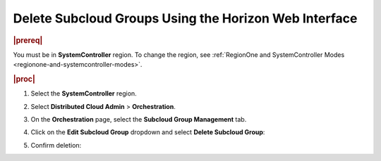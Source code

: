 .. _delete-subcloud-groups-22a7c65e66d7:

======================================================
Delete Subcloud Groups Using the Horizon Web Interface
======================================================

.. rubric:: |prereq|

You must be in **SystemController** region. To change the region, see
:ref:`RegionOne and SystemController Modes
<regionone-and-systemcontroller-modes>`.

.. rubric:: |proc|

#.  Select the **SystemController** region.

#.  Select **Distributed Cloud Admin** \> **Orchestration**.

#.  On the **Orchestration** page, select the **Subcloud Group Management**
    tab.

#.  Click on the **Edit Subcloud Group** dropdown and select **Delete Subcloud
    Group**:

    .. image:: figures/edit-subcloud-1.png
        :width: 1000px

#.  Confirm deletion:

    .. image:: figures/delete-subcloud-group.png
